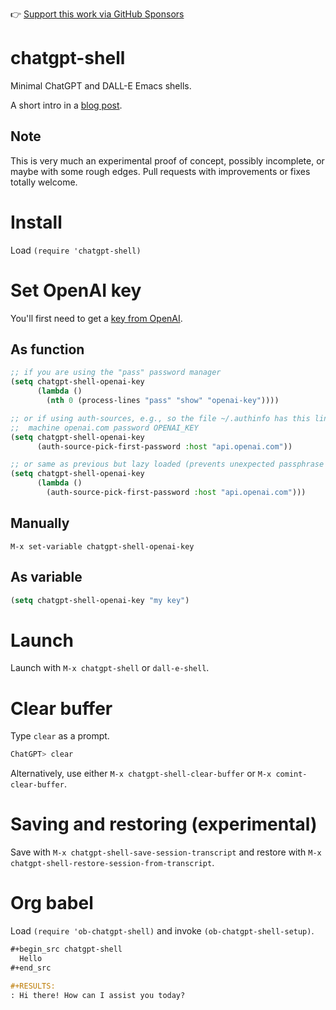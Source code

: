 👉 [[https://github.com/sponsors/xenodium][Support this work via GitHub Sponsors]]

* chatgpt-shell

Minimal ChatGPT and DALL-E Emacs shells.

A short intro in a [[https://xenodium.com/a-chatgpt-emacs-shell/][blog post]].

#+HTML: <img src="https://raw.githubusercontent.com/xenodium/chatgpt-shell/main/demos/chatgpt-shell-demo.gif" width="80%" />

#+HTML: <img src="https://raw.githubusercontent.com/xenodium/chatgpt-shell/main/demos/dalle-shell-demo.gif" width="80%" />

#+HTML: <img src="https://raw.githubusercontent.com/xenodium/chatgpt-shell/main/demos/dall-e-vs-chatgpt.gif" width="100%" />

** Note

This is very much an experimental proof of concept, possibly incomplete, or maybe with some rough edges. Pull requests with improvements or fixes totally welcome.

* Install

Load =(require 'chatgpt-shell)=

* Set OpenAI key

You'll first need to get a [[https://platform.openai.com/account/api-keys][key from OpenAI]].

** As function
#+begin_src emacs-lisp
  ;; if you are using the "pass" password manager
  (setq chatgpt-shell-openai-key
        (lambda ()
          (nth 0 (process-lines "pass" "show" "openai-key"))))

  ;; or if using auth-sources, e.g., so the file ~/.authinfo has this line:
  ;;  machine openai.com password OPENAI_KEY
  (setq chatgpt-shell-openai-key
        (auth-source-pick-first-password :host "api.openai.com"))

  ;; or same as previous but lazy loaded (prevents unexpected passphrase prompt)
  (setq chatgpt-shell-openai-key
        (lambda ()
          (auth-source-pick-first-password :host "api.openai.com")))
#+end_src

** Manually
=M-x set-variable chatgpt-shell-openai-key=

** As variable
#+begin_src emacs-lisp
  (setq chatgpt-shell-openai-key "my key")
#+end_src

* Launch

Launch with =M-x chatgpt-shell= or =dall-e-shell=.

* Clear buffer

Type =clear= as a prompt.

#+begin_src sh
  ChatGPT> clear
#+end_src

Alternatively, use either =M-x chatgpt-shell-clear-buffer= or =M-x comint-clear-buffer=.

* Saving and restoring (experimental)

Save with =M-x chatgpt-shell-save-session-transcript= and restore with =M-x chatgpt-shell-restore-session-from-transcript=.

#+HTML: <img src="https://raw.githubusercontent.com/xenodium/chatgpt-shell/main/demos/restore.gif" width="70%" />

* Org babel

Load =(require 'ob-chatgpt-shell)= and invoke =(ob-chatgpt-shell-setup)=.

#+begin_src org
  ,#+begin_src chatgpt-shell
    Hello
  ,#+end_src

  ,#+RESULTS:
  : Hi there! How can I assist you today?
#+end_src
